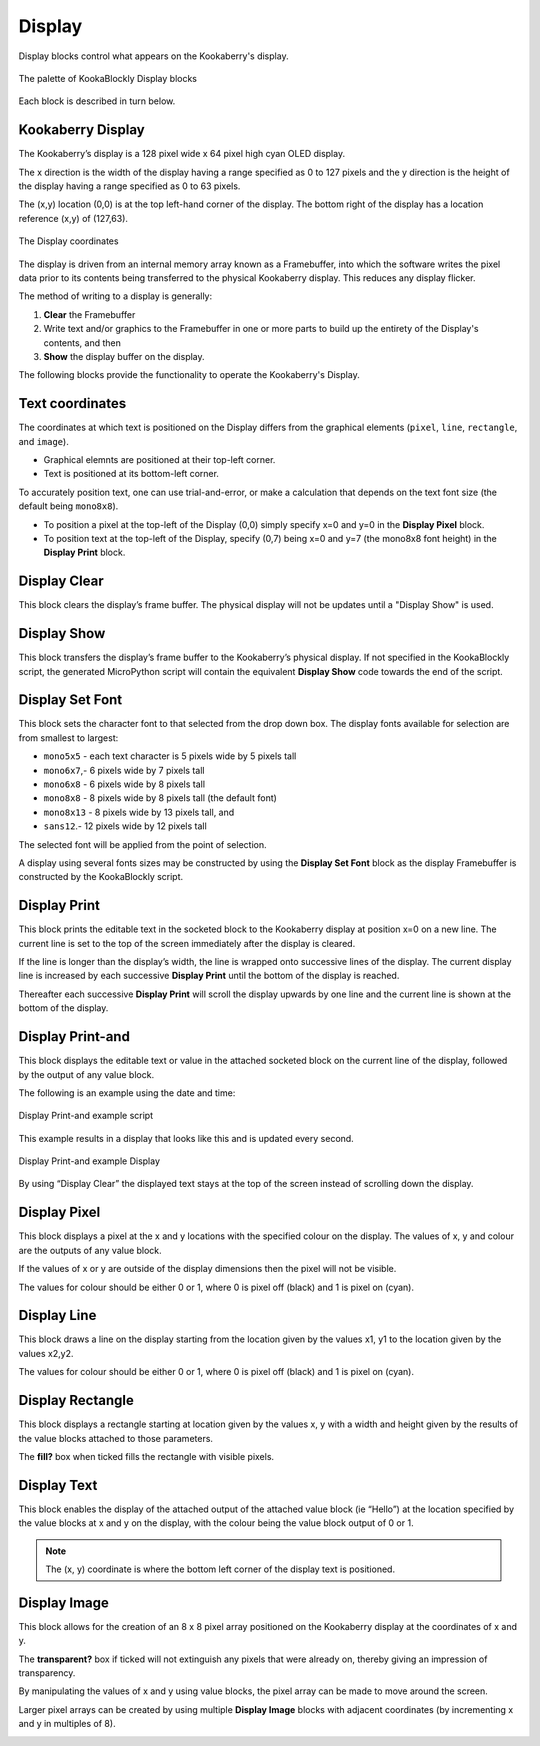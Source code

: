 Display
=======

Display blocks control what appears on the Kookaberry's display.

.. figure:: images/display-palette.png
   :width: 300
   :align: center
   
   The palette of KookaBlockly Display blocks


Each block is described in turn below.


Kookaberry Display
------------------

The Kookaberry’s display is a 128 pixel wide x 64 pixel high cyan OLED display.  

The x direction is the width of the display having a range specified as 0 to 127 pixels and the y direction 
is the height of the display having a range specified as 0 to 63 pixels.  

The (x,y) location (0,0) is at the top left-hand corner of the display.  
The bottom right of the display has a location reference (x,y) of (127,63).

.. figure:: images/display-coordinates.png
   :width: 300
   :align: center
   
   The Display coordinates

The display is driven from an internal memory array known as a Framebuffer, 
into which the software writes the pixel data prior to its contents being transferred to the physical Kookaberry display.  
This reduces any display flicker.  

The method of writing to a display is generally:

1.	**Clear** the Framebuffer
2.	Write text and/or graphics to the Framebuffer in one or more parts to build up the entirety of the Display's contents, and then
3. **Show** the display buffer on the display.

The following blocks provide the functionality to operate the Kookaberry's Display.

Text coordinates
----------------

The coordinates at which text is positioned on the Display differs from the graphical elements (``pixel``, ``line``, ``rectangle``, and ``image``).

*  Graphical elemnts are positioned at their top-left corner.
*  Text is positioned at its bottom-left corner.

To accurately position text, one can use trial-and-error, or make a calculation that depends on the text font size (the default being ``mono8x8``).

* To position a pixel at the top-left of the Display (0,0) simply specify x=0 and y=0 in the **Display Pixel** block.
* To position text at the top-left of the Display, specify (0,7) being x=0 and y=7 (the mono8x8 font height) in the **Display Print** block.

Display Clear
-------------
 
This block clears the display’s frame buffer.  The physical display will not be updates until a "Display Show" is used.

.. image:: images/display-clear.png
   :width: 300
   :align: center
   

Display Show
------------
 
This block transfers the display’s frame buffer to the Kookaberry’s physical display.  
If not specified in the KookaBlockly script, the generated MicroPython script will contain the equivalent **Display Show** code towards the end of the script.

.. image:: images/display-show.png
   :width: 300
   :align: center
   

Display Set Font
----------------
 
This block sets the character font to that selected from the drop down box.  The display fonts 
available for selection are from smallest to largest: 

* ``mono5x5`` - each text character is 5  pixels wide by 5 pixels tall

* ``mono6x7``,- 6 pixels wide by 7 pixels tall

* ``mono6x8`` - 6 pixels wide by 8 pixels tall

* ``mono8x8`` - 8 pixels wide by 8 pixels tall (the default font)

* ``mono8x13`` - 8 pixels wide by 13 pixels tall, and 

* ``sans12``.- 12 pixels wide by 12 pixels tall

The selected font will be applied from the point of selection.

A display using several fonts sizes may be constructed by using the **Display Set Font** block 
as the display Framebuffer is constructed by the KookaBlockly script.

.. image:: images/display-setfont.png
   :width: 300
   :align: center
   

Display Print
-------------
 
This block prints the editable text in the socketed block to the Kookaberry display at position x=0 on a new line.  
The current line is set to the top of the screen immediately after the display is cleared. 

If the line is longer than the display’s width, the line is wrapped onto successive lines of the display. 
The current display line is increased by each successive **Display Print** until the bottom of the display is reached.  

Thereafter each successive **Display Print** will scroll the display upwards by one line and the current line is shown at the bottom of the display.

.. image:: images/display-print.png
   :width: 300
   :align: center
   

Display Print-and
-----------------
 
This block displays the editable text or value in the attached socketed block on the current line of the display, 
followed by the output of any value block.

.. image:: images/display-print-and.png
   :width: 300
   :align: center
   

The following is an example using the date and time:
 
.. figure:: images/display-print-and-example.png
   :width: 400
   :align: center
   
   Display Print-and example script


This example results in a display that looks like this and is updated every second. 


.. figure:: images/display-print-and-tw.png
   :width: 300
   :align: center
   
   Display Print-and example Display

By using “Display Clear” the displayed text stays at the top of the screen instead of scrolling down the display.


Display Pixel
-------------
 
This block displays a pixel at the x and y locations with the specified colour on the display.  The 
values of x, y and colour are the outputs of any value block.  

If the values of x or y are outside of the display dimensions then the pixel will not be visible.  

The values for colour should be either 0 or 1, where 0 is pixel off (black) and 1 is pixel on (cyan).

.. image:: images/display-pixel.png
   :width: 300
   :align: center
   

Display Line
------------

This block draws a line on the display starting from the location given by the values x1, y1 to the 
location given by the values x2,y2.  

The values for colour should be either 0 or 1, where 0 is pixel off (black) and 1 is pixel on (cyan).

.. image:: images/display-line.png
   :width: 300
   :align: center
   

Display Rectangle
-----------------

This block displays a rectangle starting at location given by the values  x, y  with a width and 
height given by the results of the value blocks attached to those parameters.

The **fill?** box when ticked fills the rectangle with visible pixels.

.. image:: images/display-rectangle.png
   :width: 300
   :align: center
   

Display Text
------------

This block enables the display of the attached output of the attached value block (ie “Hello”) at 
the location specified by the value blocks at x and y on the display, with the colour being the 
value block output of 0 or 1.

.. image:: images/display-text.png
   :width: 300
   :align: center
   


.. Note::    The (x, y) coordinate is where the bottom left corner of the display text is positioned.


Display Image
-------------

This block allows for the creation of an 8 x 8 pixel array positioned on the Kookaberry display at the coordinates of x and y.

The **transparent?** box if ticked will not extinguish any pixels that were already on, thereby giving an 
impression of transparency.

By manipulating the values of x and y using value blocks, the pixel array can be made to move 
around the screen.  

Larger pixel arrays can be created by using multiple **Display Image** blocks with adjacent coordinates (by incrementing x and y in multiples of 8).

.. image:: images/display-image.png
   :width: 300
   :align: center
   
